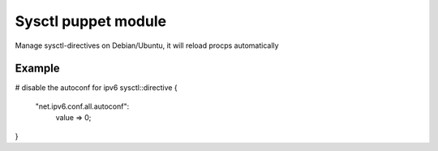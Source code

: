 Sysctl puppet module
====================
Manage sysctl-directives on Debian/Ubuntu, it will reload procps automatically

Example
-------

# disable the autoconf for ipv6
sysctl::directive {
  "net.ipv6.conf.all.autoconf":
    value => 0;
}